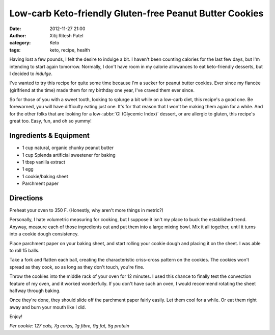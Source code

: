Low-carb Keto-friendly Gluten-free Peanut Butter Cookies
########################################################
:date: 2012-11-27 21:00
:author: Xitij Ritesh Patel
:category: Keto
:tags: keto, recipe, health

.. image:: images/KetoPBCookies_GlamourShot.jpg
   :width: 100 %

Having lost a few pounds, I felt the desire to indulge a bit. I haven't been counting calories for the last few days, but I'm intending to start again tomorrow. Normally, I don't have room in my calorie allowances to eat keto-friendly desserts, but I decided to *indulge*. 

I've wanted to try this recipe for quite some time because I'm a sucker for peanut butter cookies. Ever since my fiancée (girlfriend at the time) made them for my birthday one year, I've craved them ever since. 

So for those of you with a sweet tooth, looking to splurge a bit while on a low-carb diet, this recipe's a good one. Be forewarned, you will have difficulty eating just one. It's for that reason that I won't be making them again for a while. And for the other folks that are looking for a low-:abbr:`GI (Glycemic Index)` dessert, or are allergic to gluten, this recipe's great too. Easy, fun, and oh so yummy!

Ingredients & Equipment
-----------------------

- 1 cup natural, organic chunky peanut butter
- 1 cup Splenda artificial sweetener for baking
- 1 tbsp vanilla extract
- 1 egg
- 1 cookie/baking sheet
- Parchment paper

.. image:: images/KetoPBCookies_Ingredients.jpg
   :width: 100 %

Directions
----------

Preheat your oven to 350 F. (Honestly, why aren't more things in metric?)

Personally, I hate volumetric measuring for cooking, but I suppose it isn't my place to buck the established trend. Anyway, measure each of those ingredients out and put them into a large mixing bowl. Mix it all together, until it turns into a cookie dough consistency. 

.. image:: images/KetoPBCookies_Dough.jpg
   :width: 100 %

Place parchment paper on your baking sheet, and start rolling your cookie dough and placing it on the sheet. I was able to roll 15 balls.

.. image:: images/KetoPBCookies_Balls.jpg
   :width: 100 %

Take a fork and flatten each ball, creating the characteristic criss-cross pattern on the cookies. The cookies won't spread as they cook, so as long as they don't touch, you're fine.

.. image:: images/KetoPBCookies_ForkPress.jpg
   :width: 100 %

Throw the cookies into the middle rack of your oven for 12 minutes. I used this chance to finally test the convection feature of my oven, and it worked wonderfully. If you don't have such an oven, I would recommend rotating the sheet halfway through baking.

.. image:: images/KetoPBCookies_PreOven.jpg
   :width: 100 %

Once they're done, they should slide off the parchment paper fairly easily. Let them cool for a while. Or eat them right away and burn your mouth like I did. 

.. image:: images/KetoPBCookies_PostOven.jpg
   :width: 100 %

Enjoy!

.. image:: images/KetoPBCookies_GlamourShot2.jpg
   :width: 100 %

*Per cookie: 127 cals, 7g carbs, 1g fibre, 9g fat, 5g protein*
